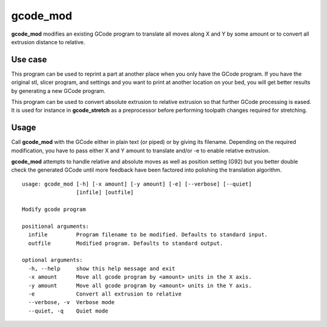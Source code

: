 gcode_mod
---------

**gcode_mod** modifies an existing GCode program to translate all moves along X and Y by some amount
or to convert all extrusion distance to relative.

Use case
........

This program can be used to reprint a part at another place when you only have the GCode program.
If you have the original stl, slicer program, and settings and you want to print at another location
on your bed, you will get better results by generating a new GCode program.

This program can be used to convert absolute extrusion to relative extrusion so that further GCode
processing is eased. It is used for instance in **gcode_stretch** as a preprocessor before performing
toolpath changes required for stretching.

Usage
.....

Call **gcode_mod** with the GCode either in plain text (or piped) or by giving its filename.
Depending on the required modification, you have to pass either X and Y amount to translate and/or -e to
enable relative extrusion.

**gcode_mod** attempts to handle relative and absolute moves as well as position setting (G92) but you better
double check the generated GCode until more feedback have been factored into polishing the translation algorithm.

::

    usage: gcode_mod [-h] [-x amount] [-y amount] [-e] [--verbose] [--quiet]
                     [infile] [outfile]

    Modify gcode program

    positional arguments:
      infile         Program filename to be modified. Defaults to standard input.
      outfile        Modified program. Defaults to standard output.

    optional arguments:
      -h, --help     show this help message and exit
      -x amount      Move all gcode program by <amount> units in the X axis.
      -y amount      Move all gcode program by <amount> units in the Y axis.
      -e             Convert all extrusion to relative
      --verbose, -v  Verbose mode
      --quiet, -q    Quiet mode

